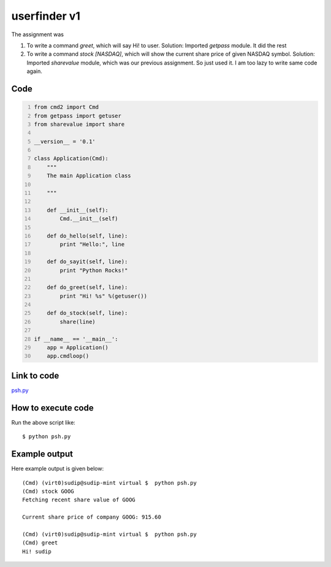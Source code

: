 
=============
userfinder v1
=============

The assignment was

1. To write a command *greet*, which will say Hi! to user. Solution: Imported *getpass* module. It did the rest

2. To write a command *stock [NASDAQ]*, which will show the current share price of given NASDAQ symbol. Solution: Imported *sharevalue* module, which was our previous assignment. So just used it. I am too lazy to write same code again.

Code
----

.. code:: python
    :number-lines:

    from cmd2 import Cmd
    from getpass import getuser
    from sharevalue import share

    __version__ = '0.1'

    class Application(Cmd):
        """
        The main Application class

        """

        def __init__(self):
            Cmd.__init__(self)

        def do_hello(self, line):
            print "Hello:", line

        def do_sayit(self, line):
            print "Python Rocks!"

        def do_greet(self, line):
            print "Hi! %s" %(getuser())

        def do_stock(self, line):
            share(line)

    if __name__ == '__main__':
        app = Application()
        app.cmdloop()

Link to code
------------

`psh.py <https://github.com/iamsudip/dgplug/blob/master/myshellv1/psh.py>`_



How to execute code
-------------------

Run the above script like::


    $ python psh.py


Example output
--------------

Here example output is given below::

    (Cmd) (virt0)sudip@sudip-mint virtual $  python psh.py
    (Cmd) stock GOOG
    Fetching recent share value of GOOG

    Current share price of company GOOG: 915.60

    (Cmd) (virt0)sudip@sudip-mint virtual $  python psh.py
    (Cmd) greet
    Hi! sudip

